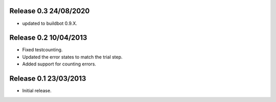 Release 0.3 24/08/2020
----------------------

* updated to buildbot 0.9.X.

Release 0.2 10/04/2013
----------------------

* Fixed testcounting.
* Updated the error states to match the trial step.
* Added support for counting errors.

Release 0.1 23/03/2013
----------------------

* Initial release.
